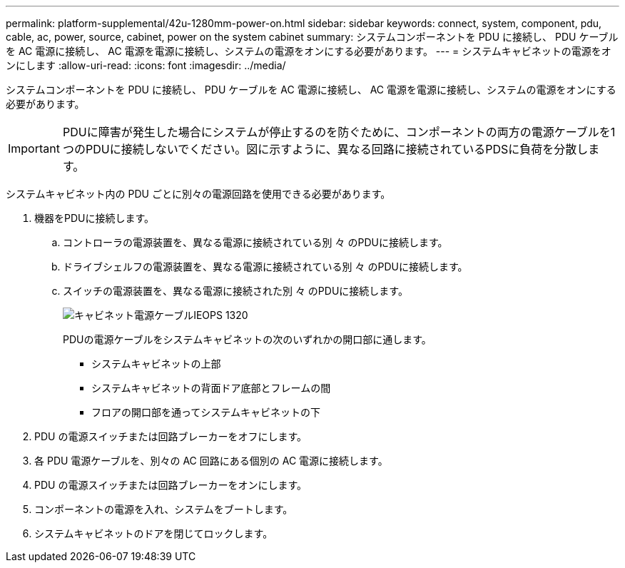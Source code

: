 ---
permalink: platform-supplemental/42u-1280mm-power-on.html 
sidebar: sidebar 
keywords: connect, system, component, pdu, cable, ac, power, source, cabinet, power on the system cabinet 
summary: システムコンポーネントを PDU に接続し、 PDU ケーブルを AC 電源に接続し、 AC 電源を電源に接続し、システムの電源をオンにする必要があります。 
---
= システムキャビネットの電源をオンにします
:allow-uri-read: 
:icons: font
:imagesdir: ../media/


[role="lead"]
システムコンポーネントを PDU に接続し、 PDU ケーブルを AC 電源に接続し、 AC 電源を電源に接続し、システムの電源をオンにする必要があります。


IMPORTANT: PDUに障害が発生した場合にシステムが停止するのを防ぐために、コンポーネントの両方の電源ケーブルを1つのPDUに接続しないでください。図に示すように、異なる回路に接続されているPDSに負荷を分散します。

システムキャビネット内の PDU ごとに別々の電源回路を使用できる必要があります。

. 機器をPDUに接続します。
+
.. コントローラの電源装置を、異なる電源に接続されている別 々 のPDUに接続します。
.. ドライブシェルフの電源装置を、異なる電源に接続されている別 々 のPDUに接続します。
.. スイッチの電源装置を、異なる電源に接続された別 々 のPDUに接続します。
+
image::../media/cabinet_power_cabling_IEOPS-1320.svg[キャビネット電源ケーブルIEOPS 1320]

+
PDUの電源ケーブルをシステムキャビネットの次のいずれかの開口部に通します。

+
*** システムキャビネットの上部
*** システムキャビネットの背面ドア底部とフレームの間
*** フロアの開口部を通ってシステムキャビネットの下




. PDU の電源スイッチまたは回路ブレーカーをオフにします。
. 各 PDU 電源ケーブルを、別々の AC 回路にある個別の AC 電源に接続します。
. PDU の電源スイッチまたは回路ブレーカーをオンにします。
. コンポーネントの電源を入れ、システムをブートします。
. システムキャビネットのドアを閉じてロックします。

